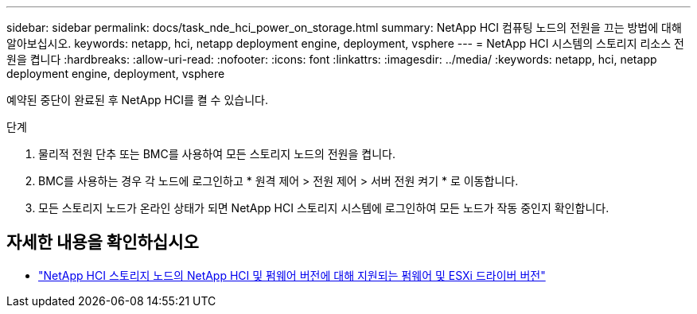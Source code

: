 ---
sidebar: sidebar 
permalink: docs/task_nde_hci_power_on_storage.html 
summary: NetApp HCI 컴퓨팅 노드의 전원을 끄는 방법에 대해 알아보십시오. 
keywords: netapp, hci, netapp deployment engine, deployment, vsphere 
---
= NetApp HCI 시스템의 스토리지 리소스 전원을 켭니다
:hardbreaks:
:allow-uri-read: 
:nofooter: 
:icons: font
:linkattrs: 
:imagesdir: ../media/
:keywords: netapp, hci, netapp deployment engine, deployment, vsphere


[role="lead"]
예약된 중단이 완료된 후 NetApp HCI를 켤 수 있습니다.

.단계
. 물리적 전원 단추 또는 BMC를 사용하여 모든 스토리지 노드의 전원을 켭니다.
. BMC를 사용하는 경우 각 노드에 로그인하고 * 원격 제어 > 전원 제어 > 서버 전원 켜기 * 로 이동합니다.
. 모든 스토리지 노드가 온라인 상태가 되면 NetApp HCI 스토리지 시스템에 로그인하여 모든 노드가 작동 중인지 확인합니다.


[discrete]
== 자세한 내용을 확인하십시오

* link:firmware_driver_versions.html["NetApp HCI 스토리지 노드의 NetApp HCI 및 펌웨어 버전에 대해 지원되는 펌웨어 및 ESXi 드라이버 버전"]

